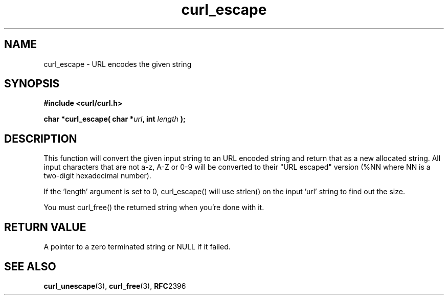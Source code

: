 .\" You can view this file with:
.\" nroff -man [file]
.\" $Id: curl_escape.3,v 1.6 2005-10-04 10:58:14 bagder Exp $
.\"
.TH curl_escape 3 "6 March 2002" "libcurl 7.9" "libcurl Manual"
.SH NAME
curl_escape - URL encodes the given string
.SH SYNOPSIS
.B #include <curl/curl.h>
.sp
.BI "char *curl_escape( char *" url ", int "length " );"
.ad
.SH DESCRIPTION
This function will convert the given input string to an URL encoded string and
return that as a new allocated string. All input characters that are not a-z,
A-Z or 0-9 will be converted to their "URL escaped" version (%NN where NN is a
two-digit hexadecimal number).

If the 'length' argument is set to 0, curl_escape() will use strlen() on the
input 'url' string to find out the size.

You must curl_free() the returned string when you're done with it.
.SH RETURN VALUE
A pointer to a zero terminated string or NULL if it failed.
.SH "SEE ALSO"
.BR curl_unescape "(3), " curl_free "(3), " RFC 2396
